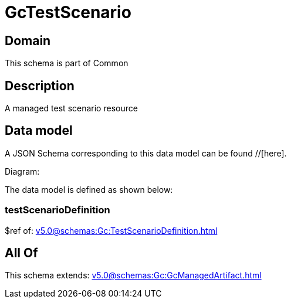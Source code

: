 = GcTestScenario

[#domain]
== Domain

This schema is part of Common

[#description]
== Description
A managed test scenario resource


[#data_model]
== Data model

A JSON Schema corresponding to this data model can be found //[here].

Diagram:


The data model is defined as shown below:


=== testScenarioDefinition
$ref of: xref:v5.0@schemas:Gc:TestScenarioDefinition.adoc[]


[#all_of]
== All Of

This schema extends: xref:v5.0@schemas:Gc:GcManagedArtifact.adoc[]
